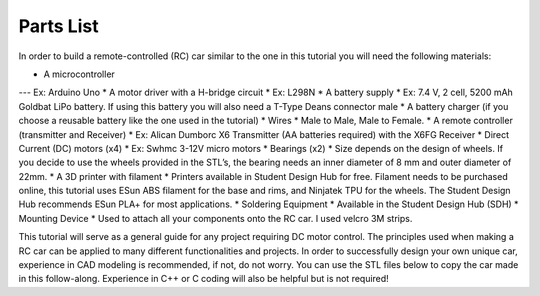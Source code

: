 Parts List
==========

In order to build a remote-controlled (RC) car similar to the one in this tutorial you will need the following materials:

*  A microcontroller
---    Ex: Arduino Uno
*  A motor driver with a H-bridge circuit
*    Ex: L298N
*  A battery supply
*    Ex: 7.4 V, 2 cell, 5200 mAh Goldbat LiPo battery. If using this battery you will also need a T-Type Deans connector male
*  A battery charger (if you choose a reusable battery like the one used in the tutorial)
*  Wires
*    Male to Male, Male to Female.
*  A remote controller (transmitter and Receiver)
*    Ex: Alican Dumborc X6 Transmitter (AA batteries required)  with the X6FG Receiver
*  Direct Current (DC) motors (x4)
*    Ex: Swhmc 3-12V micro motors
*  Bearings (x2)
*    Size depends on the design of wheels. If you decide to use the wheels provided in the STL’s, the bearing needs an inner diameter of 8 mm and outer diameter of 22mm.
*  A 3D printer with filament
*    Printers available in Student Design Hub for free. Filament needs to be purchased online, this tutorial uses ESun ABS filament for the base and rims, and Ninjatek TPU for the wheels. The Student Design Hub recommends ESun PLA+ for most applications.
*  Soldering Equipment
*    Available in the Student Design Hub (SDH)
*  Mounting Device
*    Used to attach all your components onto the RC car. I used velcro 3M strips.

This tutorial will serve as a general guide for any project requiring DC motor control. The principles used when making a RC car can be applied to many different functionalities and projects. In order to successfully design your own unique car, experience in CAD modeling is recommended, if not, do not worry. You can use the STL files below to copy the car made in this follow-along. Experience in C++ or C coding will also be helpful but is not required!

